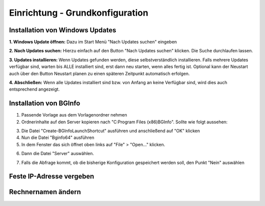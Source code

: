 Einrichtung - Grundkonfiguration
=====

Installation von Windows Updates
-----

**1. Windows Update öffnen:**
Dazu im Start Menü "Nach Updates suchen" eingeben

.. image:: ../img/einrichtung/grund/updates/1.png
  :width: 750

**2. Nach Updates suchen:**
Hierzu einfach auf den Button "Nach Updates suchen" klicken. Die Suche durchlaufen lassen.

.. image:: ../img/einrichtung/grund/updates/2.png
  :width: 750

**3. Updates installieren:**
Wenn Updates gefunden werden, diese selbstverständlich installieren. Falls mehrere Updates verfügbar sind, warten bis ALLE installiert sind, erst dann neu starten, wenn alles fertig ist.
Optional kann der Neustart auch über den Button Neustart planen zu einen späteren Zeitpunkt automatisch erfolgen.

.. image:: ../img/einrichtung/grund/updates/3.png
  :width: 750

**4. Abschließen:**
Wenn alle Updates installiert sind bzw. von Anfang an keine Verfügbar sind, wird dies auch entsprechend angezeigt.

.. image:: ../img/einrichtung/grund/updates/4.png
  :width: 750



Installation von BGInfo
-----

1. Passende Vorlage aus dem Vorlagenordner nehmen
2. Ordnerinhalte auf den Server kopieren nach "C:\Program Files (x86)\BGInfo". Sollte wie folgt aussehen:

.. image:: ../img/einrichtung/grund/bg-info/1.png
  :width: 750

3. Die Datei "Create-BGInfoLaunchShortcut" ausführen und anschließend auf "OK" klicken
4. Nun die Datei "Bginfo64" ausführen
5. In dem Fenster das sich öffnet oben links auf "File" > "Open…" klicken.

.. image:: ../img/einrichtung/grund/bg-info/2.png
  :width: 750

6. Dann die Datei "Server" auswählen.

.. image:: ../img/einrichtung/grund/bg-info/31.png
  :width: 750

7. Falls die Abfrage kommt, ob die bisherige Konfiguration gespeichert werden soll, den Punkt "Nein" auswählen

.. image:: ../img/einrichtung/grund/bg-info/4.png
  :width: 750

Feste IP-Adresse vergeben
-----

Rechnernamen ändern
-----
